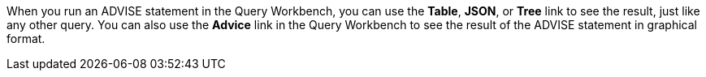 When you run an ADVISE statement in the Query Workbench, you can use the *Table*, *JSON*, or *Tree* link to see the result, just like any other query.
You can also use the *Advice* link in the Query Workbench to see the result of the ADVISE statement in graphical format.